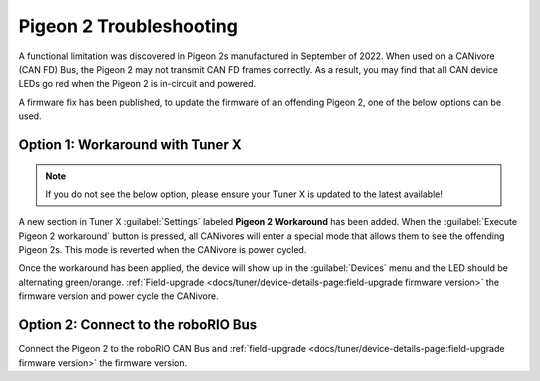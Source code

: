Pigeon 2 Troubleshooting
========================

A functional limitation was discovered in Pigeon 2s manufactured in September of 2022. When used on a CANivore (CAN FD) Bus, the Pigeon 2 may not transmit CAN FD frames correctly. As a result, you may find that all CAN device LEDs go red when the Pigeon 2 is in-circuit and powered.

A firmware fix has been published, to update the firmware of an offending Pigeon 2, one of the below options can be used.

Option 1: Workaround with Tuner X
---------------------------------

.. note:: If you do not see the below option, please ensure your Tuner X is updated to the latest available!

A new section in Tuner X :guilabel:`Settings` labeled **Pigeon 2 Workaround** has been added. When the :guilabel:`Execute Pigeon 2 workaround` button is pressed, all CANivores will enter a special mode that allows them to see the offending Pigeon 2s. This mode is reverted when the CANivore is power cycled.

.. image:: images/pigeon2-workaround.png
   :alt: Pigeon 2 workaround

Once the workaround has been applied, the device will show up in the :guilabel:`Devices` menu and the LED should be alternating green/orange. :ref:`Field-upgrade <docs/tuner/device-details-page:field-upgrade firmware version>` the firmware version and power cycle the CANivore.

Option 2: Connect to the roboRIO Bus
------------------------------------

Connect the Pigeon 2 to the roboRIO CAN Bus and :ref:`field-upgrade <docs/tuner/device-details-page:field-upgrade firmware version>` the firmware version.
